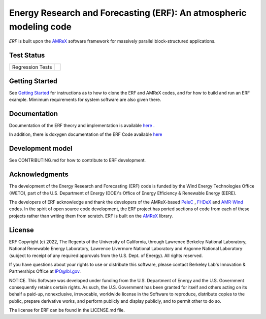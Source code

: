 Energy Research and Forecasting (ERF): An atmospheric modeling code
----

`ERF` is built upon the `AMReX <https://amrex-codes.github.io/amrex/>`_ software framework
for massively parallel block-structured applications.

.. image:: https://zenodo.org/badge/DOI/10.5281/zenodo.8102984.svg
   :target: https://doi.org/10.5281/zenodo.8102984

.. image:: https://joss.theoj.org/papers/10.21105/joss.05202/status.svg
   :target: https://doi.org/10.21105/joss.05202

Test Status
~~~~~~~~~~~

=================  =============
Regression Tests    |regtests|
=================  =============

.. |regtests| image:: https://github.com/erf-model/ERF/actions/workflows/ci.yml/badge.svg?branch=development

Getting Started
~~~~~~~~~~~~~~~

See `Getting Started <https://erf.readthedocs.io/en/latest/GettingStarted.html>`_ for instructions as to how to clone the ERF
and AMReX codes, and for how to build and run an ERF example.  Mimimum requirements for system software are also given there.

Documentation
~~~~~~~~~~~~~~~~~

Documentation of the ERF theory and implementation is available `here <https://erf.readthedocs.io/en/latest/>`_ .

In addition, there is doxygen documentation of the ERF Code available `here <https://erf-model.github.io/docs/index.html>`_

Development model
~~~~~~~~~~~~~~~~~

See CONTRIBUTING.md for how to contribute to ERF development.

Acknowledgments
~~~~~~~~~~~~~~~

The development of the Energy Research and Forecasting (ERF) code is funded by the Wind Energy Technologies Office (WETO), part of the U.S. Department of Energy (DOE)'s Office of Energy Efficiency & Renewable Energy (EERE).

The developers of ERF acknowledge and thank the developers of the AMReX-based
`PeleC <https://github.com/AMReX-combustion/PeleC>`_ ,
`FHDeX <https://github.com/AMReX-FHD/FHDeX>`_ and
`AMR-Wind <https://github.com/Exawind/amr-wind>`_ codes.  In the spirit of open source code
development, the ERF project has ported sections of code from each of these projects rather
than writing them from scratch.
ERF is built on the `AMReX <https://github.com/AMReX-codes/AMReX>`_ library.

License
~~~~~~~~~

ERF Copyright (c) 2022, The Regents of the University of California,
through Lawrence Berkeley National Laboratory, National Renewable Energy Laboratory,
Lawrence Livermore National Laboratory and Argonne National
Laboratory (subject to receipt of any required approvals from the
U.S. Dept. of Energy). All rights reserved.

If you have questions about your rights to use or distribute this
software, please contact Berkeley Lab's Innovation & Partnerships
Office at IPO@lbl.gov.

NOTICE.  This Software was developed under funding from the
U.S. Department of Energy and the U.S. Government consequently retains
certain rights. As such, the U.S. Government has been granted for
itself and others acting on its behalf a paid-up, nonexclusive,
irrevocable, worldwide license in the Software to reproduce,
distribute copies to the public, prepare derivative works, and perform
publicly and display publicly, and to permit other to do so.

The license for ERF can be found in the LICENSE.md file.

